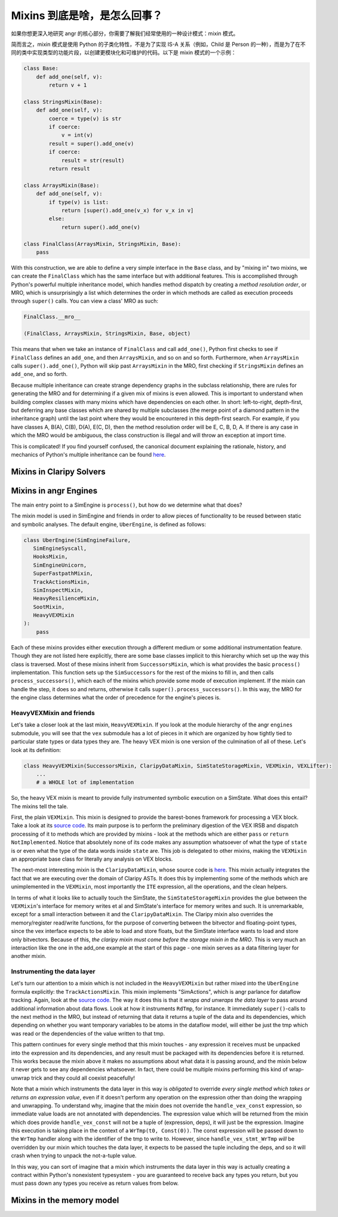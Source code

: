 Mixins 到底是啥，是怎么回事？
==============================

如果你想更深入地研究 angr 的核心部分，你需要了解我们经常使用的一种设计模式：mixin 模式。

简而言之，mixin 模式是使用 Python 的子类化特性，不是为了实现 IS-A 关系（例如，Child 是 Person 的一种），而是为了在不同的类中实现类型的功能片段，以创建更模块化和可维护的代码。以下是 mixin 模式的一个示例：

.. code-block:: python

   class Base:
       def add_one(self, v):
           return v + 1

   class StringsMixin(Base):
       def add_one(self, v):
           coerce = type(v) is str
           if coerce:
               v = int(v)
           result = super().add_one(v)
           if coerce:
               result = str(result)
           return result

   class ArraysMixin(Base):
       def add_one(self, v):
           if type(v) is list:
               return [super().add_one(v_x) for v_x in v]
           else:
               return super().add_one(v)

   class FinalClass(ArraysMixin, StringsMixin, Base):
       pass

With this construction, we are able to define a very simple interface in the
``Base`` class, and by "mixing in" two mixins, we can create the ``FinalClass``
which has the same interface but with additional features. This is accomplished
through Python's powerful multiple inheritance model, which handles method
dispatch by creating a *method resolution order*, or MRO, which is unsurprisingly
a list which determines the order in which methods are called as execution
proceeds through ``super()`` calls. You can view a class' MRO as such:

.. code-block:: python

   FinalClass.__mro__

   (FinalClass, ArraysMixin, StringsMixin, Base, object)

This means that when we take an instance of ``FinalClass`` and call
``add_one()``, Python first checks to see if ``FinalClass`` defines an
``add_one``, and then ``ArraysMixin``, and so on and so forth. Furthermore, when
``ArraysMixin`` calls ``super().add_one()``, Python will skip past
``ArraysMixin`` in the MRO, first checking if ``StringsMixin`` defines an
``add_one``, and so forth.

Because multiple inheritance can create strange dependency graphs in the
subclass relationship, there are rules for generating the MRO and for
determining if a given mix of mixins is even allowed. This is important to
understand when building complex classes with many mixins which have
dependencies on each other. In short: left-to-right, depth-first, but deferring
any base classes which are shared by multiple subclasses (the merge point of a
diamond pattern in the inheritance graph) until the last point where they would
be encountered in this depth-first search. For example, if you have classes A,
B(A), C(B), D(A), E(C, D), then the method resolution order will be E, C, B, D,
A. If there is any case in which the MRO would be ambiguous, the class
construction is illegal and will throw an exception at import time.

This is complicated! If you find yourself confused, the canonical document
explaining the rationale, history, and mechanics of Python's multiple
inheritance can be found `here
<https://www.python.org/download/releases/2.3/mro/>`_.

Mixins in Claripy Solvers
-------------------------

.. todo:: Write this section

Mixins in angr Engines
----------------------

The main entry point to a SimEngine is ``process()``, but how do we determine
what that does?

The mixin model is used in SimEngine and friends in order to allow pieces of
functionality to be reused between static and symbolic analyses. The default
engine, ``UberEngine``, is defined as follows:

.. code-block:: python

   class UberEngine(SimEngineFailure,
      SimEngineSyscall,
      HooksMixin,
      SimEngineUnicorn,
      SuperFastpathMixin,
      TrackActionsMixin,
      SimInspectMixin,
      HeavyResilienceMixin,
      SootMixin,
      HeavyVEXMixin
   ):
       pass

Each of these mixins provides either execution through a different medium or
some additional instrumentation feature. Though they are not listed here
explicitly, there are some base classes implicit to this hierarchy which set up
the way this class is traversed. Most of these mixins inherit from
``SuccessorsMixin``, which is what provides the basic ``process()``
implementation. This function sets up the ``SimSuccessors`` for the rest of the
mixins to fill in, and then calls ``process_successors()``, which each of the
mixins which provide some mode of execution implement. If the mixin can handle
the step, it does so and returns, otherwise it calls
``super().process_successors()``. In this way, the MRO for the engine class
determines what the order of precedence for the engine's pieces is.

HeavyVEXMixin and friends
^^^^^^^^^^^^^^^^^^^^^^^^^

Let's take a closer look at the last mixin, ``HeavyVEXMixin``. If you look at
the module hierarchy of the angr ``engines`` submodule, you will see that the
``vex`` submodule has a lot of pieces in it which are organized by how tightly
tied to particular state types or data types they are. The heavy VEX mixin is
one version of the culmination of all of these. Let's look at its definition:

.. code-block:: python

   class HeavyVEXMixin(SuccessorsMixin, ClaripyDataMixin, SimStateStorageMixin, VEXMixin, VEXLifter):
       ...
       # a WHOLE lot of implementation

So, the heavy VEX mixin is meant to provide fully instrumented symbolic
execution on a SimState. What does this entail? The mixins tell the tale.

First, the plain ``VEXMixin``. This mixin is designed to provide the
barest-bones framework for processing a VEX block. Take a look at its `source
code
<https://github.com/angr/angr/blob/master/angr/engines/vex/light/light.py>`_.
Its main purpose is to perform the preliminary digestion of the VEX IRSB and
dispatch processing of it to methods which are provided by mixins - look at the
methods which are either ``pass`` or ``return NotImplemented``. Notice that
absolutely none of its code makes any assumption whatsoever of what the type of
``state`` is or even what the type of the data words inside ``state`` are. This
job is delegated to other mixins, making the ``VEXMixin`` an appropriate base
class for literally any analysis on VEX blocks.

The next-most interesting mixin is the ``ClaripyDataMixin``, whose source code
is `here
<https://github.com/angr/angr/blob/master/angr/engines/vex/claripy/datalayer.py>`_.
This mixin actually integrates the fact that we are executing over the domain of
Claripy ASTs. It does this by implementing some of the methods which are
unimplemented in the ``VEXMixin``, most importantly the ``ITE`` expression, all
the operations, and the clean helpers.

In terms of what it looks like to actually touch the SimState, the
``SimStateStorageMixin`` provides the glue between the ``VEXMixin``'s interface
for memory writes et al and SimState's interface for memory writes and such. It
is unremarkable, except for a small interaction between it and the
``ClaripyDataMixin``. The Claripy mixin also overrides the memory/register
read/write functions, for the purpose of converting between the bitvector and
floating-point types, since the vex interface expects to be able to load and
store floats, but the SimState interface wants to load and store only
bitvectors. Because of this, *the claripy mixin must come before the storage
mixin in the MRO*. This is very much an interaction like the one in the add_one
example at the start of this page - one mixin serves as a data filtering layer
for another mixin.

Instrumenting the data layer
^^^^^^^^^^^^^^^^^^^^^^^^^^^^

Let's turn our attention to a mixin which is not included in the
``HeavyVEXMixin`` but rather mixed into the ``UberEngine`` formula explicitly:
the ``TrackActionsMixin``. This mixin implements "SimActions", which is angr
parlance for dataflow tracking. Again, look at the `source code
<https://github.com/angr/angr/blob/master/angr/engines/vex/heavy/actions.py>`_.
The way it does this is that it *wraps and unwraps the data layer* to pass
around additional information about data flows. Look at how it instruments
``RdTmp``, for instance. It immediately ``super()``-calls to the next method in
the MRO, but instead of returning that data it returns a tuple of the data and
its dependencies, which depending on whether you want temporary variables to be
atoms in the dataflow model, will either be just the tmp which was read or the
dependencies of the value written to that tmp.

This pattern continues for every single method that this mixin touches - any
expression it receives must be unpacked into the expression and its
dependencies, and any result must be packaged with its dependencies before it is
returned. This works because the mixin above it makes no assumptions about what
data it is passing around, and the mixin below it never gets to see any
dependencies whatsoever. In fact, there could be multiple mixins performing this
kind of wrap-unwrap trick and they could all coexist peacefully!

Note that a mixin which instruments the data layer in this way is *obligated* to
override *every single method which takes or returns an expression value*, even
if it doesn't perform any operation on the expression other than doing the
wrapping and unwrapping. To understand why, imagine that the mixin does not
override the ``handle_vex_const`` expression, so immediate value loads are not
annotated with dependencies. The expression value which will be returned from
the mixin which does provide ``handle_vex_const`` will not be a tuple of
(expression, deps), it will just be the expression. Imagine this execution is
taking place in the context of a ``WrTmp(t0, Const(0))``. The const expression
will be passed down to the ``WrTmp`` handler along with the identifier of the
tmp to write to. However, since ``handle_vex_stmt_WrTmp`` *will* be overridden
by our mixin which touches the data layer, it expects to be passed the tuple
including the deps, and so it will crash when trying to unpack the not-a-tuple
value.

In this way, you can sort of imagine that a mixin which instruments the data
layer in this way is actually creating a contract within Python's nonexistent
typesystem - you are guaranteed to receive back any types you return, but you
must pass down any types you receive as return values from below.

Mixins in the memory model
--------------------------

.. todo:: write this section
